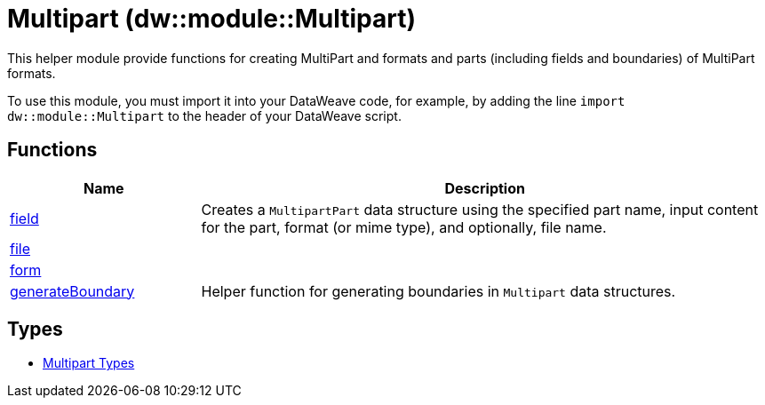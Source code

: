 = Multipart (dw::module::Multipart)

This helper module provide functions for creating MultiPart and
formats and parts (including fields and boundaries) of MultiPart formats.


To use this module, you must import it into your DataWeave code, for example,
by adding the line `import dw::module::Multipart` to the header of your
DataWeave script.

== Functions

[%header, cols="1,3"]
|===
| Name  | Description
| xref:dw-multipart-functions-field.adoc[field] | Creates a `MultipartPart` data structure using the specified part name,
input content for the part, format (or mime type), and optionally, file name.
| xref:dw-multipart-functions-file.adoc[file] | 
| xref:dw-multipart-functions-form.adoc[form] | 
| xref:dw-multipart-functions-generateboundary.adoc[generateBoundary] | Helper function for generating boundaries in `Multipart` data structures.
|===

== Types
* xref:dw-multipart-types.adoc[Multipart Types]


